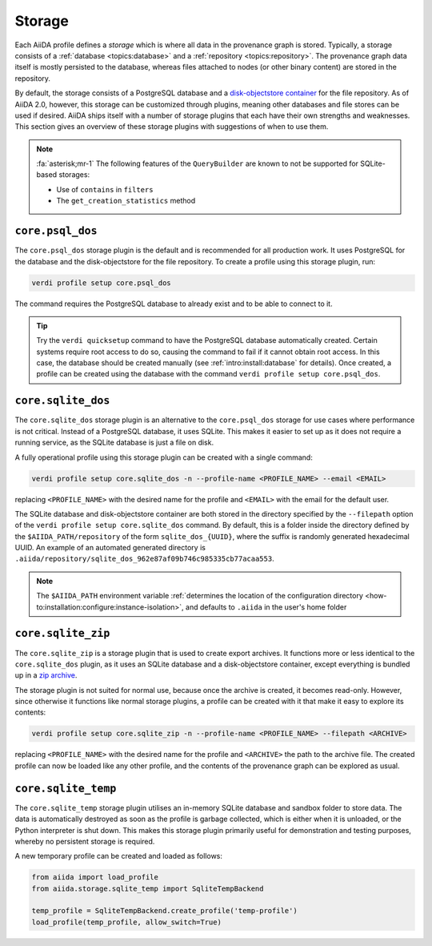 .. _topics:storage:

*******
Storage
*******

Each AiiDA profile defines a *storage* which is where all data in the provenance graph is stored.
Typically, a storage consists of a :ref:`database <topics:database>` and a :ref:`repository <topics:repository>`.
The provenance graph data itself is mostly persisted to the database, whereas files attached to nodes (or other binary content) are stored in the repository.

By default, the storage consists of a PostgreSQL database and a `disk-objectstore container <https://disk-objectstore.readthedocs.io/en/latest/>`_ for the file repository.
As of AiiDA 2.0, however, this storage can be customized through plugins, meaning other databases and file stores can be used if desired.
AiiDA ships itself with a number of storage plugins that each have their own strengths and weaknesses.
This section gives an overview of these storage plugins with suggestions of when to use them.

.. grid:: 1 2 2 2
   :gutter: 3

   .. grid-item-card:: ``core.psql_dos``
      :link: topics:storage:psql_dos
      :link-type: ref

      *Default storage for production projects that require performance.*

      :fa:`database;mr-1` PostgreSQL database

      :fa:`file;mr-1` ``disk-objectstore`` container

      :fa:`plus;mr-1` **Strengths**:

      - Supports all of AiiDA's functionality
      - Good performance
      - Automatic database migrations

      :fa:`minus;mr-1` **Weaknesses**:

      - Requires a service running (PostgreSQL)

   .. grid-item-card:: ``core.sqlite_dos``
      :link: topics:storage:sqlite_dos
      :link-type: ref

      *Easy to set up storage for tests, demos and experimenting.*

      :fa:`database;mr-1` SQLite database

      :fa:`file;mr-1` ``disk-objectstore`` container

      :fa:`plus;mr-1` **Strengths**:

      - Easy to set up and backup
      - Requires no running services

      :fa:`minus;mr-1` **Weaknesses**:

      - Performance of SQLite is inferior to PostgreSQL
      - Some ``QueryBuilder`` functionality is not supported :fa:`asterisk`

   .. grid-item-card:: ``core.sqlite_zip``
      :link: topics:storage:sqlite_zip
      :link-type: ref

      *Storage contained in single ZIP file used for export archives.*

      :fa:`database;mr-1` SQLite database

      :fa:`file;mr-1` ``disk-objectstore`` container

      :fa:`plus;mr-1` **Strengths**:

      - Easy to set up
      - Requires no running services

      :fa:`minus;mr-1` **Weaknesses**:

      - Read-only
      - Some ``QueryBuilder`` functionality is not supported :fa:`asterisk`

   .. grid-item-card:: ``core.sqlite_temp``
      :link: topics:storage:sqlite_temp
      :link-type: ref

      *Temporary storage mostly used for unit testing or demonstrations.*

      :fa:`database;mr-1` SQLite database

      :fa:`file;mr-1` Sandbox directory

      :fa:`plus;mr-1` **Strengths**:

      - Requires no running services
      - Automatic cleanup

      :fa:`minus;mr-1` **Weaknesses**:

      - Storage is deleted once session is closed
      - Some ``QueryBuilder`` functionality is not supported :fa:`asterisk`

.. note::

    :fa:`asterisk;mr-1` The following features of the ``QueryBuilder`` are known to not be supported for SQLite-based storages:

    * Use of ``contains`` in ``filters``
    * The ``get_creation_statistics`` method



.. _topics:storage:psql_dos:

``core.psql_dos``
=================

The ``core.psql_dos`` storage plugin is the default and is recommended for all production work.
It uses PostgreSQL for the database and the disk-objectstore for the file repository.
To create a profile using this storage plugin, run:

.. code-block:: console

    verdi profile setup core.psql_dos

The command requires the PostgreSQL database to already exist and to be able to connect to it.

.. tip::

    Try the ``verdi quicksetup`` command to have the PostgreSQL database automatically created.
    Certain systems require root access to do so, causing the command to fail if it cannot obtain root access.
    In this case, the database should be created manually (see :ref:`intro:install:database` for details).
    Once created, a profile can be created using the database with the command ``verdi profile setup core.psql_dos``.


.. _topics:storage:sqlite_dos:

``core.sqlite_dos``
===================

The ``core.sqlite_dos`` storage plugin is an alternative to the ``core.psql_dos`` storage for use cases where performance is not critical.
Instead of a PostgreSQL database, it uses SQLite.
This makes it easier to set up as it does not require a running service, as the SQLite database is just a file on disk.

A fully operational profile using this storage plugin can be created with a single command:

.. code-block:: console

    verdi profile setup core.sqlite_dos -n --profile-name <PROFILE_NAME> --email <EMAIL>

replacing ``<PROFILE_NAME>`` with the desired name for the profile and ``<EMAIL>`` with the email for the default user.

The SQLite database and disk-objectstore container are both stored in the directory specified by the ``--filepath`` option of the ``verdi profile setup core.sqlite_dos`` command.
By default, this is a folder inside the directory defined by the ``$AIIDA_PATH/repository`` of the form ``sqlite_dos_{UUID}``, where the suffix is randomly generated hexadecimal UUID.
An example of an automated generated directory is ``.aiida/repository/sqlite_dos_962e87af09b746c985335cb77acaa553``.

.. note::

    The ``$AIIDA_PATH`` environment variable :ref:`determines the location of the configuration directory <how-to:installation:configure:instance-isolation>`, and defaults to ``.aiida`` in the user's home folder


.. _topics:storage:sqlite_zip:

``core.sqlite_zip``
===================

The ``core.sqlite_zip`` is a storage plugin that is used to create export archives.
It functions more or less identical to the ``core.sqlite_dos`` plugin, as it uses an SQLite database and a disk-objectstore container, except everything is bundled up in a `zip archive <https://en.wikipedia.org/wiki/ZIP_(file_format)>`_.

The storage plugin is not suited for normal use, because once the archive is created, it becomes read-only.
However, since otherwise it functions like normal storage plugins, a profile can be created with it that make it easy to explore its contents:

.. code-block:: console

    verdi profile setup core.sqlite_zip -n --profile-name <PROFILE_NAME> --filepath <ARCHIVE>

replacing ``<PROFILE_NAME>`` with the desired name for the profile and ``<ARCHIVE>`` the path to the archive file.
The created profile can now be loaded like any other profile, and the contents of the provenance graph can be explored as usual.


.. _topics:storage:sqlite_temp:

``core.sqlite_temp``
====================

The ``core.sqlite_temp`` storage plugin utilises an in-memory SQLite database and sandbox folder to store data.
The data is automatically destroyed as soon as the profile is garbage collected, which is either when it is unloaded, or the Python interpreter is shut down.
This makes this storage plugin primarily useful for demonstration and testing purposes, whereby no persistent storage is required.

A new temporary profile can be created and loaded as follows:

.. code-block:: python

    from aiida import load_profile
    from aiida.storage.sqlite_temp import SqliteTempBackend

    temp_profile = SqliteTempBackend.create_profile('temp-profile')
    load_profile(temp_profile, allow_switch=True)

